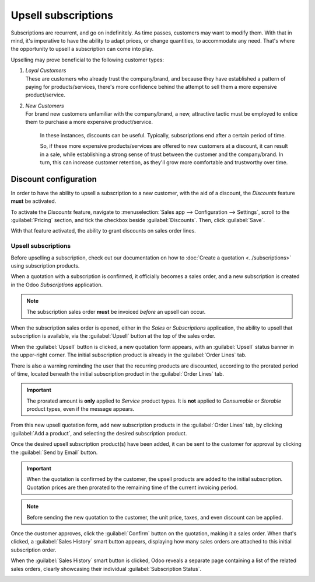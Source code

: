 ====================
Upsell subscriptions
====================

Subscriptions are recurrent, and go on indefinitely. As time passes, customers may want to modify
them. With that in mind, it's imperative to have the ability to adapt prices, or change quantities,
to accommodate any need. That's where the opportunity to upsell a subscription can come into play.

Upselling may prove beneficial to the following customer types:

#. | *Loyal Customers*
   | These are customers who already trust the company/brand, and because they have established a
     pattern of paying for products/services, there's more confidence behind the attempt to sell
     them a more expensive product/service.
#. | *New Customers*
   | For brand new customers unfamiliar with the company/brand, a new, attractive tactic must be
     employed to entice them to purchase a more expensive product/service.

     In these instances, discounts can be useful. Typically, subscriptions end after a certain period
     of time.

     So, if these more expensive products/services are offered to new customers at a discount, it
     can result in a sale, while establishing a strong sense of trust between the customer and the
     company/brand. In turn, this can increase customer retention, as they'll grow more comfortable
     and trustworthy over time.

Discount configuration
----------------------

In order to have the ability to upsell a subscription to a new customer, with the aid of a discount,
the *Discounts* feature **must** be activated.

To activate the *Discounts* feature, navigate to :menuselection:`Sales app --> Configuration -->
Settings`, scroll to the :guilabel:`Pricing` section, and tick the checkbox beside
:guilabel:`Discounts`. Then, click :guilabel:`Save`.

.. image:: upselling/configuration-to-upsell-a-subscription.png
   :align: center
   :alt: Activation of the discount option in Odoo Sales.

With that feature activated, the ability to grant discounts on sales order lines.

Upsell subscriptions
====================

Before upselling a subscription, check out our documentation on how to :doc:`Create a quotation
<../subscriptions>` using subscription products.

When a quotation with a subscription is confirmed, it officially becomes a sales order, and a new
subscription is created in the Odoo *Subscriptions* application.

.. note::
   The subscription sales order **must** be invoiced *before* an upsell can occur.

When the subscription sales order is opened, either in the *Sales* or *Subscriptions* application,
the ability to upsell that subscription is available, via the :guilabel:`Upsell` button at the top
of the sales order.

.. image:: upselling/upsell-your-subscription.png
   :align: center
   :alt: Upsell button for subscription sales orders with Odoo Subscriptions.

When the :guilabel:`Upsell` button is clicked, a new quotation form appears, with an
:guilabel:`Upsell` status banner in the upper-right corner. The initial subscription product is
already in the :guilabel:`Order Lines` tab.

There is also a warning reminding the user that the recurring products are discounted, according to
the prorated period of time, located beneath the initial subscription product in the
:guilabel:`Order Lines` tab.

.. important::
   The prorated amount is **only** applied to *Service* product types. It is **not** applied to
   *Consumable* or *Storable* product types, even if the message appears.

From this new upsell quotation form, add new subscription products in the :guilabel:`Order Lines`
tab, by clicking :guilabel:`Add a product`, and selecting the desired subscription product.

.. image:: upselling/use-of-the-upsell-button-in-odoo-sales.png
   :align: center
   :alt: Adding products to your subscription via the upsell option in Odoo Subscriptions

Once the desired upsell subscription product(s) have been added, it can be sent to the customer for
approval by clicking the :guilabel:`Send by Email` button.

.. important::
   When the quotation is confirmed by the customer, the upsell products are added to the initial
   subscription. Quotation prices are then prorated to the remaining time of the current invoicing
   period.

.. note::
   Before sending the new quotation to the customer, the unit price, taxes, and even discount can be
   applied.

Once the customer approves, click the :guilabel:`Confirm` button on the quotation, making it a sales
order. When that's clicked, a :guilabel:`Sales History` smart button appears, displaying how many
sales orders are attached to this initial subscription order.

When the :guilabel:`Sales History` smart button is clicked, Odoo reveals a separate page containing
a list of the related sales orders, clearly showcasing their individual :guilabel:`Subscription
Status`.

.. image:: upselling/sales-history-smartbutton.png
   :align: center
   :alt: The related sales order viewable from the Sales History smart button in Odoo Subscriptions.

.. seealso::
   - :doc:`../subscriptions`
